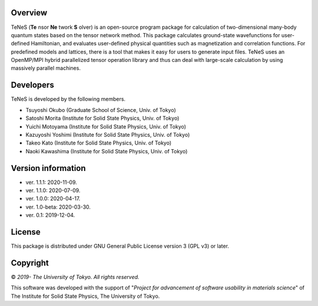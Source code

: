 Overview
=================
TeNeS (**Te** nsor **Ne** twork **S** olver) is an open-source program package for calculation of two-dimensional many-body quantum states based on the tensor network method.
This package calculates ground-state wavefunctions for user-defined Hamiltonian, and evaluates user-defined physical quantities such as magnetization and correlation functions.
For predefined models and lattices, there is a tool that makes it easy for users to generate input files.
TeNeS uses an OpenMP/MPI hybrid parallelized tensor operation library and thus can deal with large-scale calculation by using massively parallel machines.

Developers
==================
TeNeS is developed by the following members.

- Tsuyoshi Okubo (Graduate School of Science, Univ. of Tokyo)
- Satoshi Morita (Institute for Solid State Physics, Univ. of Tokyo)
- Yuichi Motoyama (Institute for Solid State Physics, Univ. of Tokyo)
- Kazuyoshi Yoshimi (Institute for Solid State Physics, Univ. of Tokyo)
- Takeo Kato (Institute for Solid State Physics, Univ. of Tokyo)
- Naoki Kawashima (Institute for Solid State Physics, Univ. of Tokyo)

Version information
======================

- ver. 1.1.1: 2020-11-09.
- ver. 1.1.0: 2020-07-09.
- ver. 1.0.0: 2020-04-17.
- ver. 1.0-beta: 2020-03-30.
- ver. 0.1: 2019-12-04.

License
==================

This package is distributed under GNU General Public License version 3 (GPL v3) or later.

Copyright
==================

© *2019- The University of Tokyo. All rights reserved.*

This software was developed with the support of \"*Project for advancement of software usability in materials science*\" of The Institute for Solid State Physics, The University of Tokyo. 
     
